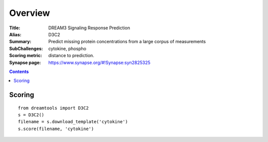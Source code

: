 
Overview
===========


:Title: DREAM3 Signaling Response Prediction 
:Alias: D3C2
:Summary: Predict missing protein concentrations from a large corpus of measurements
:SubChallenges: cytokine, phospho 
:Scoring metric: distance to prediction.
:Synapse page: https://www.synapse.org/#!Synapse:syn2825325


.. contents::


Scoring
---------

::

    from dreamtools import D3C2
    s = D3C2()
    filename = s.download_template('cytokine') 
    s.score(filename, 'cytokine') 


